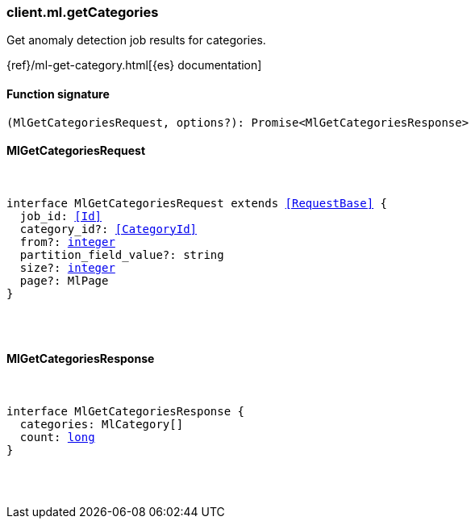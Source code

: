 [[reference-ml-get_categories]]

////////
===========================================================================================================================
||                                                                                                                       ||
||                                                                                                                       ||
||                                                                                                                       ||
||        ██████╗ ███████╗ █████╗ ██████╗ ███╗   ███╗███████╗                                                            ||
||        ██╔══██╗██╔════╝██╔══██╗██╔══██╗████╗ ████║██╔════╝                                                            ||
||        ██████╔╝█████╗  ███████║██║  ██║██╔████╔██║█████╗                                                              ||
||        ██╔══██╗██╔══╝  ██╔══██║██║  ██║██║╚██╔╝██║██╔══╝                                                              ||
||        ██║  ██║███████╗██║  ██║██████╔╝██║ ╚═╝ ██║███████╗                                                            ||
||        ╚═╝  ╚═╝╚══════╝╚═╝  ╚═╝╚═════╝ ╚═╝     ╚═╝╚══════╝                                                            ||
||                                                                                                                       ||
||                                                                                                                       ||
||    This file is autogenerated, DO NOT send pull requests that changes this file directly.                             ||
||    You should update the script that does the generation, which can be found in:                                      ||
||    https://github.com/elastic/elastic-client-generator-js                                                             ||
||                                                                                                                       ||
||    You can run the script with the following command:                                                                 ||
||       npm run elasticsearch -- --version <version>                                                                    ||
||                                                                                                                       ||
||                                                                                                                       ||
||                                                                                                                       ||
===========================================================================================================================
////////

[discrete]
[[client.ml.getCategories]]
=== client.ml.getCategories

Get anomaly detection job results for categories.

{ref}/ml-get-category.html[{es} documentation]

[discrete]
==== Function signature

[source,ts]
----
(MlGetCategoriesRequest, options?): Promise<MlGetCategoriesResponse>
----

[discrete]
==== MlGetCategoriesRequest

[pass]
++++
<pre>
++++
interface MlGetCategoriesRequest extends <<RequestBase>> {
  job_id: <<Id>>
  category_id?: <<CategoryId>>
  from?: <<_integer, integer>>
  partition_field_value?: string
  size?: <<_integer, integer>>
  page?: MlPage
}

[pass]
++++
</pre>
++++
[discrete]
==== MlGetCategoriesResponse

[pass]
++++
<pre>
++++
interface MlGetCategoriesResponse {
  categories: MlCategory[]
  count: <<_long, long>>
}

[pass]
++++
</pre>
++++
